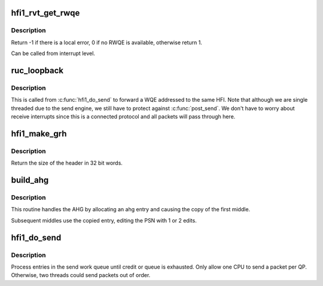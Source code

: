 .. -*- coding: utf-8; mode: rst -*-
.. src-file: drivers/infiniband/hw/hfi1/ruc.c

.. _`hfi1_rvt_get_rwqe`:

hfi1_rvt_get_rwqe
=================

.. c:function:: int hfi1_rvt_get_rwqe(struct rvt_qp *qp, int wr_id_only)

    copy the next RWQE into the QP's RWQE

    :param struct rvt_qp \*qp:
        the QP

    :param int wr_id_only:
        update qp->r_wr_id only, not qp->r_sge

.. _`hfi1_rvt_get_rwqe.description`:

Description
-----------

Return -1 if there is a local error, 0 if no RWQE is available,
otherwise return 1.

Can be called from interrupt level.

.. _`ruc_loopback`:

ruc_loopback
============

.. c:function:: void ruc_loopback(struct rvt_qp *sqp)

    handle UC and RC loopback requests

    :param struct rvt_qp \*sqp:
        the sending QP

.. _`ruc_loopback.description`:

Description
-----------

This is called from \ :c:func:`hfi1_do_send`\  to
forward a WQE addressed to the same HFI.
Note that although we are single threaded due to the send engine, we still
have to protect against \ :c:func:`post_send`\ .  We don't have to worry about
receive interrupts since this is a connected protocol and all packets
will pass through here.

.. _`hfi1_make_grh`:

hfi1_make_grh
=============

.. c:function:: u32 hfi1_make_grh(struct hfi1_ibport *ibp, struct ib_grh *hdr, struct ib_global_route *grh, u32 hwords, u32 nwords)

    construct a GRH header

    :param struct hfi1_ibport \*ibp:
        a pointer to the IB port

    :param struct ib_grh \*hdr:
        a pointer to the GRH header being constructed

    :param struct ib_global_route \*grh:
        the global route address to send to

    :param u32 hwords:
        the number of 32 bit words of header being sent

    :param u32 nwords:
        the number of 32 bit words of data being sent

.. _`hfi1_make_grh.description`:

Description
-----------

Return the size of the header in 32 bit words.

.. _`build_ahg`:

build_ahg
=========

.. c:function:: void build_ahg(struct rvt_qp *qp, u32 npsn)

    create ahg in s_ahg

    :param struct rvt_qp \*qp:
        a pointer to QP

    :param u32 npsn:
        the next PSN for the request/response

.. _`build_ahg.description`:

Description
-----------

This routine handles the AHG by allocating an ahg entry and causing the
copy of the first middle.

Subsequent middles use the copied entry, editing the
PSN with 1 or 2 edits.

.. _`hfi1_do_send`:

hfi1_do_send
============

.. c:function:: void hfi1_do_send(struct rvt_qp *qp)

    perform a send on a QP

    :param struct rvt_qp \*qp:
        *undescribed*

.. _`hfi1_do_send.description`:

Description
-----------

Process entries in the send work queue until credit or queue is
exhausted.  Only allow one CPU to send a packet per QP.
Otherwise, two threads could send packets out of order.

.. This file was automatic generated / don't edit.

